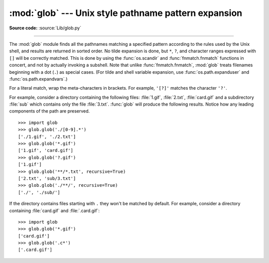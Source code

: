 :mod:`glob` --- Unix style pathname pattern expansion
=====================================================

.. module:: glob
   :synopsis: Unix shell style pathname pattern expansion.

**Source code:** :source:`Lib/glob.py`

.. index:: single: filenames; pathname expansion

--------------

The :mod:`glob` module finds all the pathnames matching a specified pattern
according to the rules used by the Unix shell, and results are returned in
sorted order.  No tilde expansion is done, but ``*``, ``?``, and character
ranges expressed with ``[]`` will be correctly matched.  This is done by using
the :func:`os.scandir` and :func:`fnmatch.fnmatch` functions in concert, and
not by actually invoking a subshell.  Note that unlike :func:`fnmatch.fnmatch`,
:mod:`glob` treats filenames beginning with a dot (``.``) as special cases.
(For tilde and shell variable expansion, use :func:`os.path.expanduser` and
:func:`os.path.expandvars`.)

For a literal match, wrap the meta-characters in brackets.
For example, ``'[?]'`` matches the character ``'?'``.


.. seealso::
   The :mod:`pathlib` module offers high-level path objects.


.. function:: glob(pathname, *, recursive=False)

   Return a possibly-empty list of path names that match *pathname*, which must be
   a string containing a path specification. *pathname* can be either absolute
   (like :file:`/usr/src/Python-1.5/Makefile`) or relative (like
   :file:`../../Tools/\*/\*.gif`), and can contain shell-style wildcards. Broken
   symlinks are included in the results (as in the shell).

   If *recursive* is true, the pattern "``**``" will match any files and zero or
   more directories and subdirectories.  If the pattern is followed by an
   ``os.sep``, only directories and subdirectories match.

   .. note::
      Using the "``**``" pattern in large directory trees may consume
      an inordinate amount of time.

   .. versionchanged:: 3.5
      Support for recursive globs using "``**``".


.. function:: iglob(pathname, recursive=False)

   Return an :term:`iterator` which yields the same values as :func:`glob`
   without actually storing them all simultaneously.


.. function:: escape(pathname)

   Escape all special characters (``'?'``, ``'*'`` and ``'['``).
   This is useful if you want to match an arbitrary literal string that may
   have special characters in it.  Special characters in drive/UNC
   sharepoints are not escaped, e.g. on Windows
   ``escape('//?/c:/Quo vadis?.txt')`` returns ``'//?/c:/Quo vadis[?].txt'``.

   .. versionadded:: 3.4


For example, consider a directory containing the following files:
:file:`1.gif`, :file:`2.txt`, :file:`card.gif` and a subdirectory :file:`sub`
which contains only the file :file:`3.txt`.  :func:`glob` will produce
the following results.  Notice how any leading components of the path are
preserved. ::

   >>> import glob
   >>> glob.glob('./[0-9].*')
   ['./1.gif', './2.txt']
   >>> glob.glob('*.gif')
   ['1.gif', 'card.gif']
   >>> glob.glob('?.gif')
   ['1.gif']
   >>> glob.glob('**/*.txt', recursive=True)
   ['2.txt', 'sub/3.txt']
   >>> glob.glob('./**/', recursive=True)
   ['./', './sub/']

If the directory contains files starting with ``.`` they won't be matched by
default. For example, consider a directory containing :file:`card.gif` and
:file:`.card.gif`::

   >>> import glob
   >>> glob.glob('*.gif')
   ['card.gif']
   >>> glob.glob('.c*')
   ['.card.gif']

.. seealso::

   Module :mod:`fnmatch`
      Shell-style filename (not path) expansion

